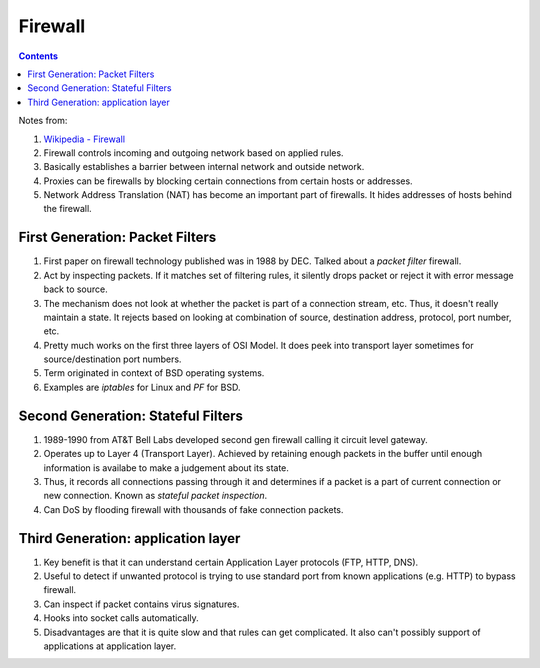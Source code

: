 Firewall
========

.. contents:: :depth: 3

Notes from:

#. `Wikipedia - Firewall <http://en.wikipedia.org/wiki/Firewall_(computing)>`_

#. Firewall controls incoming and outgoing network based on applied rules.

#. Basically establishes a barrier between internal network and outside
   network.

#. Proxies can be firewalls by blocking certain connections from certain
   hosts or addresses.

#. Network Address Translation (NAT) has become an important part of
   firewalls. It hides addresses of hosts behind the firewall.

First Generation: Packet Filters
--------------------------------

#. First paper on firewall technology published was in 1988 by DEC.
   Talked about a *packet filter* firewall.

#. Act by inspecting packets. If it matches set of filtering rules, it
   silently drops packet or reject it with error message back to source.

#. The mechanism does not look at whether the packet is part of a
   connection stream, etc. Thus, it doesn't really maintain a state. It
   rejects based on looking at combination of source, destination
   address, protocol, port number, etc.

#. Pretty much works on the first three layers of OSI Model. It does
   peek into transport layer sometimes for source/destination port
   numbers.

#. Term originated in context of BSD operating systems. 

#. Examples are *iptables* for Linux and *PF* for BSD.

Second Generation: Stateful Filters
-----------------------------------

#. 1989-1990 from AT&T Bell Labs developed second gen firewall calling
   it circuit level gateway.

#. Operates up to Layer 4 (Transport Layer). Achieved by retaining
   enough packets in the buffer until enough information is availabe to
   make a judgement about its state.

#. Thus, it records all connections passing through it and determines if
   a packet is a part of current connection or new connection. Known as
   *stateful packet inspection*.

#. Can DoS by flooding firewall with thousands of fake connection
   packets.

Third Generation: application layer
-----------------------------------

#. Key benefit is that it can understand certain Application Layer
   protocols (FTP, HTTP, DNS).

#. Useful to detect if unwanted protocol is trying to use standard port
   from known applications (e.g. HTTP) to bypass firewall.

#. Can inspect if packet contains virus signatures.

#. Hooks into socket calls automatically.

#. Disadvantages are that it is quite slow and that rules can get
   complicated. It also can't possibly support of applications at
   application layer.
